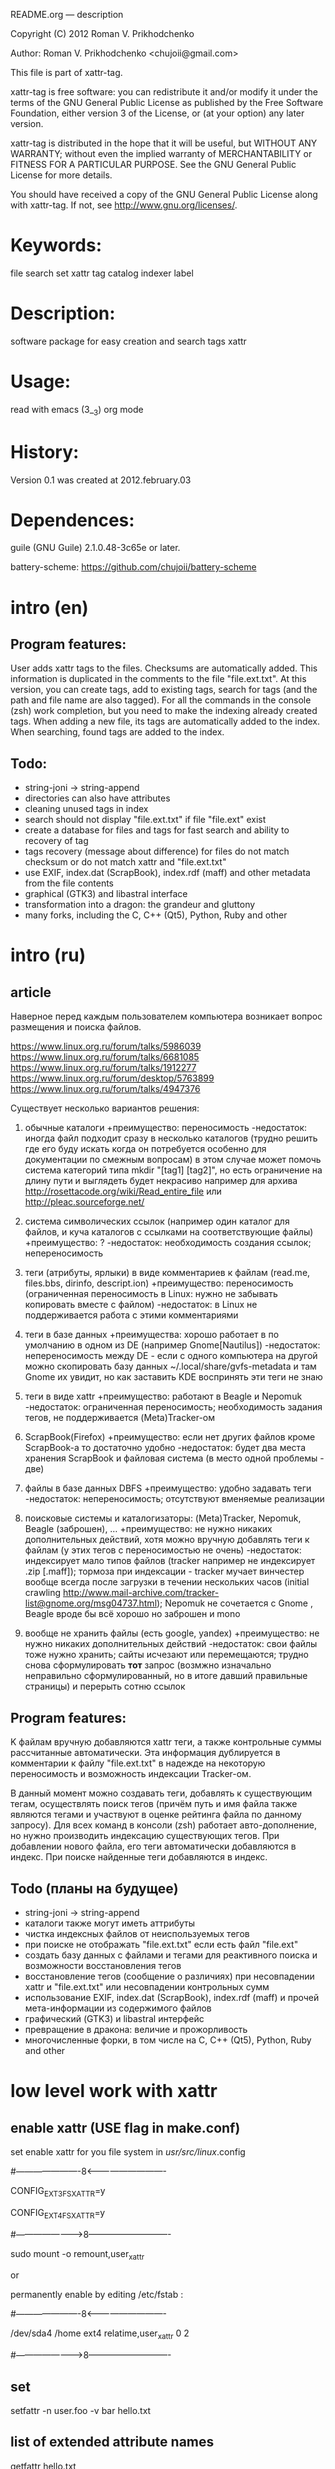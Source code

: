 README.org ---  description



Copyright (C) 2012 Roman V. Prikhodchenko



Author: Roman V. Prikhodchenko <chujoii@gmail.com>

  

  This file is part of xattr-tag.
  
  xattr-tag is free software: you can redistribute it and/or modify
  it under the terms of the GNU General Public License as published by
  the Free Software Foundation, either version 3 of the License, or
  (at your option) any later version.
  
  xattr-tag is distributed in the hope that it will be useful,
  but WITHOUT ANY WARRANTY; without even the implied warranty of
  MERCHANTABILITY or FITNESS FOR A PARTICULAR PURPOSE.  See the
  GNU General Public License for more details.
  
  You should have received a copy of the GNU General Public License
  along with xattr-tag.  If not, see <http://www.gnu.org/licenses/>.
  
  
  
* Keywords:
  file search set xattr tag catalog indexer label
  

* Description:
  software package for easy creation and search tags xattr
  
  
* Usage:
  
  read with emacs (3__3) org mode
  
  
  
  
* History:
  
  Version 0.1 was created at 2012.february.03
  
  
  
* Dependences:
  
  guile (GNU Guile) 2.1.0.48-3c65e or later.
  
  battery-scheme: https://github.com/chujoii/battery-scheme
  
  
  
  
  
* intro (en)

** Program features:
   User adds xattr tags to the files. Checksums are automatically added.
   This information is duplicated in the comments to the file "file.ext.txt".
   At this version, you can create tags, add to existing tags, search for tags (and the path and file name are also tagged).
   For all the commands in the console (zsh) work completion, but you need to make the indexing already created tags.
   When adding a new file, its tags are automatically added to the index.
   When searching, found tags are added to the index.
   
   
** Todo:
   - string-joni -> string-append
   - directories can also have attributes
   - cleaning unused tags in index
   - search should not display "file.ext.txt" if file "file.ext" exist
   - create a database for files and tags for fast search and ability to recovery of tag
   - tags recovery (message about difference) for files do not match checksum or do not match xattr and "file.ext.txt"
   - use EXIF, index.dat (ScrapBook), index.rdf (maff) and other metadata from the file contents
   - graphical (GTK3) and libastral interface
   - transformation into a dragon: the grandeur and gluttony
   - many forks, including the C, C++ (Qt5), Python, Ruby and other

* intro (ru)
  
** article
  Наверное перед каждым пользователем компьютера возникает вопрос размещения и поиска файлов.
  
  https://www.linux.org.ru/forum/talks/5986039
  https://www.linux.org.ru/forum/talks/6681085
  https://www.linux.org.ru/forum/talks/1912277
  https://www.linux.org.ru/forum/desktop/5763899
  https://www.linux.org.ru/forum/talks/4947376

  Существует несколько вариантов решения:
  
1. обычные каталоги 
   +преимущество: переносимость
   -недостаток: иногда файл подходит сразу в несколько каталогов (трудно решить где его буду искать когда он потребуется особенно для документации по смежным вопросам) в этом случае может помочь система категорий типа mkdir "[tag1] [tag2]", но есть ограничение на длину пути и выглядеть будет некрасиво например для архива http://rosettacode.org/wiki/Read_entire_file или http://pleac.sourceforge.net/ 

2. система символических ссылок (например один каталог для файлов, и куча каталогов с ссылками на соответствующие файлы)
   +преимущество: ?
   -недостаток: необходимость создания ссылок; непереносимость

3. теги (атрибуты, ярлыки) в виде комментариев к файлам (read.me, files.bbs, dirinfo, descript.ion)
   +преимущество: переносимость (ограниченная переносимость в Linux: нужно не забывать копировать вместе с файлом)
   -недостаток: в Linux не поддерживается работа с этими комментариями

4. теги в базе данных
   +преимущества: хорошо работает в по умолчанию в одном из DE (например Gnome[Nautilus])
   -недостаток: непереносимость между DE - если с одного компьютера на другой можно скопировать базу данных ~/.local/share/gvfs-metadata и там Gnome их увидит, но как заставить KDE воспринять эти теги не знаю

5. теги в виде xattr
   +преимущество: работают в Beagle и Nepomuk
   -недостаток: ограниченная переносимость; необходимость задания тегов, не поддерживается (Meta)Tracker-ом

6. ScrapBook(Firefox)
   +преимущество: если нет других файлов кроме ScrapBook-а то достаточно удобно
   -недостаток: будет два места хранения ScrapBook и файловая система (в место одной проблемы - две)

7. файлы в базе данных DBFS
   +преимущество: удобно задавать теги
   -недостаток: непереносимость; отсутствуют вменяемые реализации

8. поисковые системы и каталогизаторы: (Meta)Tracker, Nepomuk, Beagle (заброшен), ...
   +преимущество: не нужно никаких дополнительных действий, хотя можно вручную добавлять теги к файлам (у этих тегов с переносимостью не очень)
   -недостаток: индексирует мало типов файлов (tracker например не индексирует .zip [.maff]); тормоза при индексации - tracker мучает винчестер вообще всегда после загрузки в течении нескольких часов (initial crawling http://www.mail-archive.com/tracker-list@gnome.org/msg04737.html); Nepomuk не сочетается с Gnome , Beagle вроде бы всё хорошо но заброшен и mono

9. вообще не хранить файлы (есть google, yandex)
   +преимущество: не нужно никаких дополнительных действий
   -недостаток: свои файлы тоже нужно хранить; сайты исчезают или перемещаются; трудно снова сформулировать *тот* запрос (возмжно изначально неправильно сформулированный, но в итоге давший правильные страницы) и перерыть сотню ссылок


** Program features:
   K файлам вручную добавляются xattr теги, а также контрольные суммы рассчитанные автоматически.
   Эта информация дублируется в комментарии к файлу "file.ext.txt" в надежде на некоторую переносимость и возможность индексации Tracker-ом.
   
   В данный момент можно создавать теги, добавлять к существующим тегам, осуществлять поиск тегов (причём путь и имя файла также являются тегами и участвуют в оценке рейтинга файла по данному запросу).
   Для всех команд в консоли (zsh) работает авто-дополнение, но нужно производить индексацию существующих тегов.
   При добавлении нового файла, его теги автоматически добавляются в индекс.
   При поиске найденные теги добавляются в индекс.

** Todo (планы на будущее)
   - string-joni -> string-append
   - каталоги также могут иметь аттрибуты
   - чистка индексных файлов от неиспользуемых тегов
   - при поиске не отображать "file.ext.txt" если есть файл "file.ext"
   - создать базу данных с файлами и тегами для реактивного поиска и возможности восстановления тегов
   - восстановление тегов (сообщение о различиях) при несовпадении xattr и "file.ext.txt" или несовпадении контрольных сумм 
   - использование EXIF, index.dat (ScrapBook), index.rdf (maff) и прочей мета-информации из содержимого файлов
   - графический (GTK3) и libastral интерфейс
   - превращение в дракона: величие и прожорливость
   - многочисленные форки, в том числе на C, C++ (Qt5), Python, Ruby and other


* low level work with xattr  
** enable xattr (USE flag in make.conf)

   set enable xattr for you file system in /usr/src/linux/.config

   #----------------------8<----------------------------

   CONFIG_EXT3_FS_XATTR=y

   CONFIG_EXT4_FS_XATTR=y

   #---------------------->8----------------------------
   
   sudo mount -o remount,user_xattr

   or

   permanently enable by editing /etc/fstab :

   #----------------------8<----------------------------

   /dev/sda4  /home  ext4  relatime,user_xattr   0 2

   #---------------------->8----------------------------
   
** set
   setfattr -n user.foo -v bar hello.txt
   
** list of extended attribute names
   getfattr hello.txt

** get

   getfattr -n user.foo hello.txt

   file: hello.txtuser.foo="bar"

   or:

   getfattr -d hello.txt

** remove
   setfattr -x user.foo hello.txt

** backup all extended attributes:
   getfattr --dump * > data_file

** restore all extended attributes
   setfattr --restore=data_file

** search 
   find path/to/file/storage -type f -exec getfattr -e "text" -d {} \;

   or with use "recursive globbing"

   getfattr -e "text" -d path/to/file/storage/**/*
   
** xattr examples:
  
   - user.checksum.md5
   - user.checksum.sha1
   - user.checksum.sha256
   - user.original_author
   - user.application
   - user.project
   - user.comment
   - user.icon.svg
   - user.icon.png.32
   - user.tag  (T_T) already used by another program: user.tag.artist, user.tag.title
   - user.metatag
     
** particulars

| program  | possibility | commentary                                                                                               |
|----------+-------------+----------------------------------------------------------------------------------------------------------|
| cp       | +           | (cp --preserve=xattr)  or  (cp --preserve=all) or set alias (alias cp='nocorrect cp -iR --preserve=all') |
| mv       | +           |                                                                                                          |
| rsync    | +           | rsync --xattrs                                                                                           |
| mc       | --          | not work (version 4.8.1)                                                                                 |
| nautilus | +           |                                                                                                          |
| dolphin  | --          | not work (version 2.0 (KDE 4.8.0))                                                                       |


* help

** install

   you need enable xattr in kernel and in filesystem


*** change config file (created after first use): ~/.config/xattr-tag/xattr-config.scm

   #----------------------8<----------------------------

   (define *xattr-file-extension* ".txt")

   (define *zsh-completion-file* (string-join (list *user-home-dir* "/.config/zsh/completion/_xattr-tag") ""))

   (define *list-xattr-tag-file* (string-join (list *user-home-dir* "/.cache/xattr-tag/list-xattr-tag.scm") ""))

   #---------------------->8----------------------------


*** change config file: ~/.zshrc

   #----------------------8<----------------------------

   # add path

   PATH="$HOME/bin/xattr-tag:$PATH"

   #

   # COMPLETION SETTINGS

   # add custom completion scripts

   fpath=($fpath ~/.config/zsh/completion)

   # Autoload all shell functions from all directories in $fpath

   for func in $^fpath/*(N-.x:t); autoload $func

   # compsys initialization

   autoload -U compinit

   compinit

   # show completion menu when number of options is at least 2

   zstyle ':completion:*' menu select=2

   #---------------------->8----------------------------
   
** use:
   
*** set tag:
   set-xattr-tag.scm        path/to/test.txt     tag1 tag2 tag3
   
*** adding tags (preserving the existing tag):
   add-xattr-tag.scm        path/to/test.txt     tag1 tag2 tag3
   
*** find tag in path (with auto-completion):
   find-xattr-tag.scm       path/to/file/storage tag1 tag2 tag3
   
*** generate tag list for zsh completion (fixme: you need restart terminal for update completion):
   generate-xattr-tag.scm   path/to/file/storage
      
** clean
   you can remove files:

   ~/.cache/xattr-tag/list-xattr-tag.scm

   ~/.config/zsh/completion/_xattr-tag

   ~/.config/xattr-tag/xattr-config.scm
   


   
